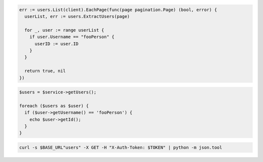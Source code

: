 .. code-block:: csharp

.. code-block:: go

  err := users.List(client).EachPage(func(page pagination.Page) (bool, error) {
    userList, err := users.ExtractUsers(page)

    for _, user := range userList {
      if user.Username == "fooPerson" {
        userID := user.ID
      }
    }

    return true, nil
  })

.. code-block:: java

.. code-block:: javascript

.. code-block:: php

  $users = $service->getUsers();

  foreach ($users as $user) {
    if ($user->getUsername() == 'fooPerson') {
      echo $user->getId();
    }
  }

.. code-block:: python

.. code-block:: sh

  curl -s $BASE_URL"users" -X GET -H "X-Auth-Token: $TOKEN" | python -m json.tool
